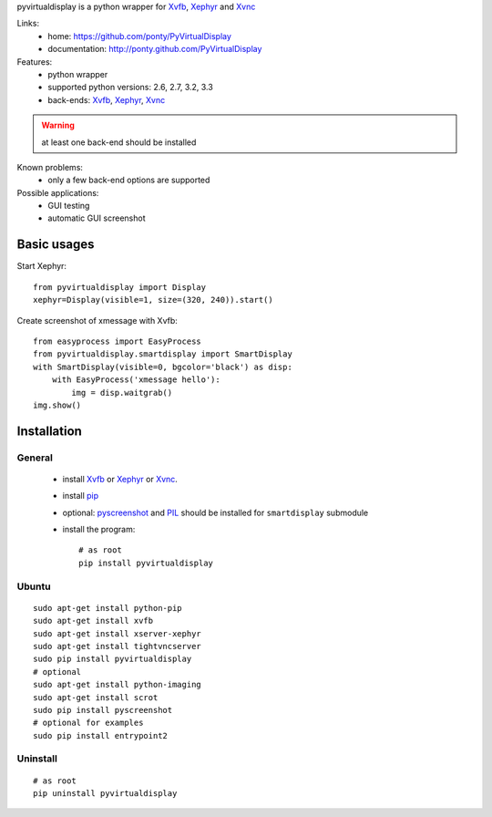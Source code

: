 pyvirtualdisplay is a python wrapper for Xvfb_, Xephyr_ and Xvnc_


Links:
 * home: https://github.com/ponty/PyVirtualDisplay
 * documentation: http://ponty.github.com/PyVirtualDisplay


Features:
 - python wrapper
 - supported python versions: 2.6, 2.7, 3.2, 3.3
 - back-ends: Xvfb_, Xephyr_, Xvnc_

.. warning:: at least one back-end should be installed

Known problems:
 - only a few back-end options are supported

Possible applications:
 * GUI testing
 * automatic GUI screenshot

Basic usages
============

Start Xephyr::

    from pyvirtualdisplay import Display
    xephyr=Display(visible=1, size=(320, 240)).start()

Create screenshot of xmessage with Xvfb::

    from easyprocess import EasyProcess
    from pyvirtualdisplay.smartdisplay import SmartDisplay
    with SmartDisplay(visible=0, bgcolor='black') as disp:
        with EasyProcess('xmessage hello'):
            img = disp.waitgrab()
    img.show()

Installation
============

General
--------

 * install Xvfb_ or Xephyr_ or Xvnc_.
 * install pip_
 * optional: pyscreenshot_ and PIL_ should be installed for ``smartdisplay`` submodule
 * install the program::

    # as root
    pip install pyvirtualdisplay

Ubuntu
----------
::

    sudo apt-get install python-pip
    sudo apt-get install xvfb
    sudo apt-get install xserver-xephyr
    sudo apt-get install tightvncserver
    sudo pip install pyvirtualdisplay
    # optional
    sudo apt-get install python-imaging
    sudo apt-get install scrot
    sudo pip install pyscreenshot
    # optional for examples
    sudo pip install entrypoint2


Uninstall
----------

::

    # as root
    pip uninstall pyvirtualdisplay


.. _setuptools: http://peak.telecommunity.com/DevCenter/EasyInstall
.. _pip: http://pip.openplans.org/
.. _Xvfb: http://en.wikipedia.org/wiki/Xvfb
.. _Xephyr: http://en.wikipedia.org/wiki/Xephyr
.. _pyscreenshot: https://github.com/ponty/pyscreenshot
.. _PIL: http://www.pythonware.com/library/pil/
.. _Xvnc: http://www.hep.phy.cam.ac.uk/vnc_docs/xvnc.html



